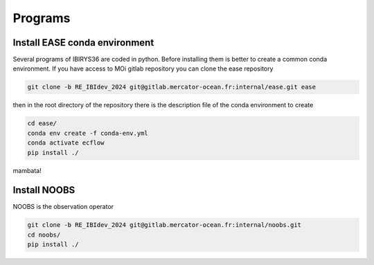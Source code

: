 ********
Programs
********

Install EASE conda environment
^^^^^^^^^^^^^^^^^^^^^^^^^^^^^^

Several programs of IBIRYS36 are coded in python. Before installing them is 
better to create a common conda environment. If you have access to MOi gitlab
repository you can clone the ease repository 

.. code-block:: bash

    git clone -b RE_IBIdev_2024 git@gitlab.mercator-ocean.fr:internal/ease.git ease

then in the root directory of the repository there is the description file of the conda environment 
to create

.. code-block:: bash

    cd ease/
    conda env create -f conda-env.yml
    conda activate ecflow
    pip install ./


mambata!

Install NOOBS
^^^^^^^^^^^^^

NOOBS is the observation operator

.. code-block:: bash

    git clone -b RE_IBIdev_2024 git@gitlab.mercator-ocean.fr:internal/noobs.git
    cd noobs/
    pip install ./



